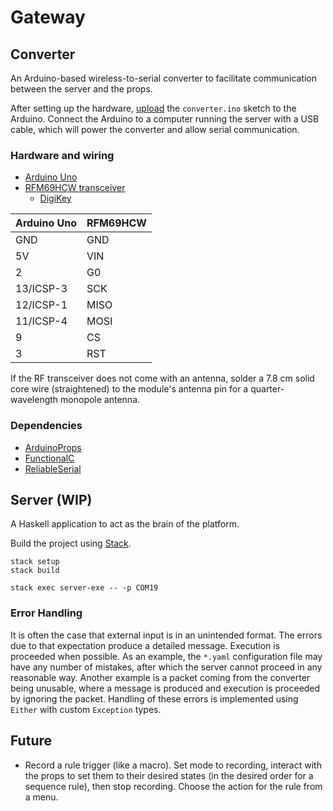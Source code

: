* Gateway

** Converter

An Arduino-based wireless-to-serial converter to facilitate communication between the server and the props.

After setting up the hardware, [[https://www.arduino.cc/en/Guide/HomePage][upload]] the ~converter.ino~ sketch to the Arduino. Connect the Arduino to a computer running the server with a USB cable, which will power the converter and allow serial communication.

*** Hardware and wiring

- [[http://arduino.cc/en/Main/arduinoBoardUno][Arduino Uno]]
- [[https://www.hoperf.com/data/upload/portal/20190307/RFM69HCW-V1.1.pdf][RFM69HCW transceiver]]
  - [[https://www.digikey.ca/product-detail/en/adafruit-industries-llc/3070/1528-1665-ND/6005355][DigiKey]]

| Arduino Uno | RFM69HCW |
|-------------+----------|
| GND         | GND      |
| 5V          | VIN      |
| 2           | G0       |
| 13/ICSP-3   | SCK      |
| 12/ICSP-1   | MISO     |
| 11/ICSP-4   | MOSI     |
| 9           | CS       |
| 3           | RST      |

If the RF transceiver does not come with an antenna, solder a 7.8 cm solid core wire (straightened) to the module's antenna pin for a quarter-wavelength monopole antenna.

*** Dependencies

- [[https://github.com/SlimTim10/ArduinoProps][ArduinoProps]]
- [[https://github.com/SlimTim10/FunctionalC][FunctionalC]]
- [[https://github.com/SlimTim10/ReliableSerial][ReliableSerial]]

** Server (WIP)

A Haskell application to act as the brain of the platform.

Build the project using [[https://docs.haskellstack.org/en/stable/README/][Stack]].

#+BEGIN_EXAMPLE
stack setup
stack build
#+END_EXAMPLE

#+BEGIN_EXAMPLE
stack exec server-exe -- -p COM19
#+END_EXAMPLE

*** Error Handling
It is often the case that external input is in an unintended format. The errors due to that expectation produce a detailed message. Execution is proceeded when possible. As an example, the ~*.yaml~ configuration file may have any number of mistakes, after which the server cannot proceed in any reasonable way. Another example is a packet coming from the converter being unusable, where a message is produced and execution is proceeded by ignoring the packet. Handling of these errors is implemented using ~Either~ with custom ~Exception~ types.

** Future

- Record a rule trigger (like a macro). Set mode to recording, interact with the props to set them to their desired states (in the desired order for a sequence rule), then stop recording. Choose the action for the rule from a menu.
